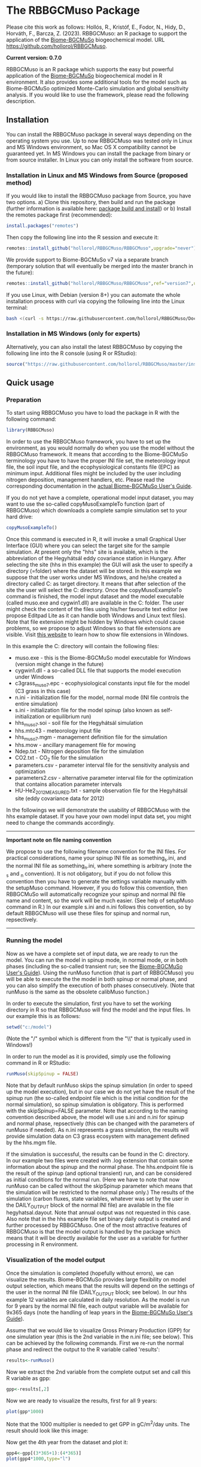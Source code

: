 #+BEGIN_HTML
<img width="200px" align="right" position="absolute" style="position: absolute; top: 0; right: 0; border: 0;" src="https://raw.githubusercontent.com/hollorol/RBBGCMuso/master/images/logo.jpg" alt="Fork me on GitHub">
#+END_HTML

* The RBBGCMuso Package
#+AUTHOR: Roland HOLLÓS, Zoltán BARCZA, Erzsébet KRISTÓF

Please cite this work as follows:
Hollós, R., Kristóf, E., Fodor, N., Hidy, D., Horváth, F., Barcza, Z. (2023).
RBBGCMuso: an R package to support the application of the [[http://nimbus.elte.hu/bbgc/][Biome-BGCMuSo]] biogeochemical model. URL https://github.com/hollorol/RBBGCMuso.

*Current version: 0.7.0*

RBBGCMuso is an R package which supports the easy but powerful application of the [[http://nimbus.elte.hu/bbgc/][Biome-BGCMuSo]] biogeochemical model in R environment. It also provides some additional tools for the model such as Biome-BGCMuSo optimized Monte-Carlo simulation and global sensitivity analysis. If you would like to use the framework, please read the following description. 

** Installation
You can install the RBBGCMuso package in several ways depending on the operating system you use. Up to now RBBGCMuso was tested only in Linux and MS Windows environment, so Mac OS X compatibility cannot be guaranteed yet. In MS Windows you can install the package from binary or from source installer. In Linux you can only install the software from source.  

*** Installation in Linux and MS Windows from Source (proposed method)
If you would like to install the RBBGCMuso package from Source, you have two options. 
a) Clone this repository, then build and run the package (further information is available here: [[http://kbroman.org/pkg_primer/pages/build.html][package build and install]])
or
b) Install the remotes package first (recommended):
#+BEGIN_SRC R :eval no
install.packages("remotes")
#+END_SRC

Then copy the following line into the R session and execute it:
#+BEGIN_SRC R :eval no
remotes::install_github("hollorol/RBBGCMuso/RBBGCMuso",upgrade="never")
#+END_SRC

We provide support to Biome-BGCMuSo v7 via a separate branch (temporary solution that will eventually be merged into the master branch in the future):
#+BEGIN_SRC R :eval no
remotes::install_github("hollorol/RBBGCMuso/RBBGCMuso",ref="version7",upgrade="never")
#+END_SRC


If you use Linux, with Debian (version 8+) you can automate the whole installation process with curl via copying the following line into the Linux terminal:
#+BEGIN_SRC bash :eval no
bash <(curl -s https://raw.githubusercontent.com/hollorol/RBBGCMuso/Documentation/debianInstaller.sh)
#+END_SRC

*** Installation in MS Windows (only for experts)
Alternatively, you can also install the latest RBBGCMuso by copying the following line into the R console (using R or RStudio):
#+BEGIN_SRC R :eval no
source("https://raw.githubusercontent.com/hollorol/RBBGCMuso/master/installWin.R")
#+END_SRC

** Quick usage
*** Preparation

To start using RBBGCMuso you have to load the package in R with the following command:
#+BEGIN_SRC R :eval no
library(RBBGCMuso)
#+END_SRC

In order to use the RBBGCMuso framework, you have to set up the environment, as you would normally do when you use the model without the RBBGCMuso framework. It means that according to the Biome-BGCMuSo terminology you have to have the proper INI file set, the meteorology input file, the soil input file, and the ecophysiological constants file (EPC) as minimum input. Additional files might be included by the user including nitrogen deposition, management handlers, etc. Please read the corresponding documentation in the [[http://nimbus.elte.hu/bbgc/files/Manual_BBGC_MuSo_v6.1.pdf][actual Biome-BGCMuSo User's Guide]].

If you do not yet have a complete, operational model input dataset, you may want to use the so-called copyMusoExampleTo function (part of RBBGCMuso) which downloads a complete sample simulation set to your hard drive:

#+BEGIN_SRC R :eval no
copyMusoExampleTo()
#+END_SRC 

Once this command is executed in R, it will invoke a small Graphical User Interface (GUI) where you can select the target site for the sample simulation. At present only the "hhs" site is available, which is the abbreviation of the Hegyhátsál eddy covariance station in Hungary. After selecting the site (hhs in this example) the GUI will ask the user to specify a directory (=folder) where the dataset will be stored. In this example we suppose that the user works under MS Windows, and he/she created a directory called C:\model as target directory. It means that after selection of the site the user will select the C:\model directory. 
Once the copyMusoExampleTo command is finished, the model input dataset and the model executable (called muso.exe and cygwin1.dll) are available in the C:\model folder. The user might check the content of the files using his/her favourite text editor (we propose Editpad Lite as it can handle both Windows and Linux text files). Note that file extension might be hidden by Windows which could cause problems, so we propose to adjust Windows so that file extensions are visible. Visit [[https://www.thewindowsclub.com/show-file-extensions-in-windows][this website]] to learn how to show file extensions in Windows. 

In this example the C:\model directory will contain the following files:
- muso.exe - this is the Biome-BGCMuSo model executable for Windows (version might change in the future)
- cygwin1.dll - a so-called DLL file that supports the model execution under Windows
- c3grass_muso7.epc - ecophysiological constants input file for the model (C3 grass in this case)
- n.ini - initialization file for the model, normal mode (INI file controls the entire simulation)
- s.ini - initialization file for the model spinup (also known as self-initialization or equilibrium run)
- hhs_muso7.soi - soil file for the Hegyhátsál simulation
- hhs.mtc43 - meteorology input file
- hhs_muso7.mgm - management definition file for the simulation
- hhs.mow - ancillary management file for mowing
- Ndep.txt - Nitrogen deposition file for the simulation
- CO2.txt - CO_{2} file for the simulation
- parameters.csv - parameter interval file for the sensitivity analysis and optimization
- parameters2.csv - alternative parameter interval file for the optimization that contains allocation parameter intervals
- HU-He2_2012_MEASURED.txt - sample observation file for the Hegyhátsál site (eddy covariance data for 2012)

In the followings we will demonstrate the usability of RBBGCMuso with the hhs example dataset. If you have your own model input data set, you might need to change the commands accordingly. 



----------
*Important note on file naming convention*

We propose to use the following filename convention for the INI files. For practical considerations, name your spinup INI file as something_s.ini, and the normal INI file as something_n.ini, where something is arbitrary (note the _s and _n convention). It is not obligatory, but if you do not follow this convention then you have to generate the settings variable 
manually with the setupMuso command. However, if you do follow this convention, then RBBGCMuSo will automatically recognize your spinup and normal INI file name and content, so the work will be much easier. (See help of setupMuso command in R.)
In our example s.ini and n.ini follows this convention, so by default RBBGCMuso will use these files for spinup and normal run, repsectively. 
----------


*** Running the model

Now as we have a complete set of input data, we are ready to run the model. You can run the model in spinup mode, in normal mode, or in both phases (including the so-called transient run; see the [[http://nimbus.elte.hu/bbgc/files/Manual_BBGC_MuSo_v6.1.pdf][Biome-BGCMuSo User's Guide]]). Using the runMuso function (that is part of RBBGCMuso) you will be able to execute the the model in both spinup or normal phase, and you can also simplify the execution of both phases consecutively. (Note that runMuso is the same as the obsolete calibMuso function.) 

In order to execute the simulation, first you have to set the working directory in R so that RBBGCMuso will find the model and the input files. In our example this is as follows:

#+BEGIN_SRC R :eval no
setwd("c:/model")
#+END_SRC 

(Note the "/" symbol which is different from the "\\" that is typically used in Windows!)

In order to run the model as it is provided, simply use the following command in R or RStudio:

#+BEGIN_SRC R :eval no
runMuso(skipSpinup = FALSE)
#+END_SRC

Note that by default runMuso skips the spinup simulation (in order to speed up the model execution), but in our case we do not yet have the result of the spinup run (the so-called endpoint file which is the initial condition for the normal simulation), so spinup simulation is obligatory. This is performed with the skipSpinup=FALSE parameter. Note that according to the naming convention described above, the model will use s.ini and n.ini for spinup and normal phase, repsectively (this can be changed with the parameters of runMuso if needed). As n.ini represents a grass simulation, the results will provide simulation data on C3 grass ecosystem with management defined by the hhs.mgm file. 

If the simulation is successful, the results can be found in the C:\model directory. In our example two files were created with .log extension that contain some information about the spinup and the normal phase. The hhs.endpoint file is the result of the spinup (and optional transient) run, and can be considered as initial conditions for the normal run. (Here we have to note that now runMuso can be called without the skipSpinup parameter which means that the simulation will be restricted to the normal phase only.) The results of the simulation (carbon fluxes, state variables, whatever was set by the user in the DAILY_OUTPUT block of the normal INI file) are available in the file hegyhatsal.dayout. Note that annual output was not requested in this case. Also note that in the hhs example file set binary daily output is created and further processed by RBBGCMuso. One of the most attractive features of RBBGCMuso is that the model output is handled by the package which means that it will be directly available for the user as a variable for further processing in R environment. 

*** Visualization of the model output

Once the simulation is completed (hopefully without errors), we can visualize the results. Biome-BGCMuSo provides large flexibility on model output selection, which means that the results will depend on the settings of the user in the normal INI file (DAILY_OUTPUT block; see below). In our hhs example 12 variables are calculated in daily resolution. As the model is run for 9 years by the normal INI file, each output variable will be available for 9x365 days (note the handling of leap years in the [[http://nimbus.elte.hu/bbgc/files/Manual_BBGC_MuSo_v6.1.pdf][Biome-BGCMuSo User's Guide]]). 

Assume that we would like to visualize Gross Primary Production (GPP) for one simulation year (this is the 2nd variable in the n.ini file; see below). This can be achieved by the following commands. First we re-run the normal phase and redirect the output to the R variable called 'results':

#+BEGIN_SRC R :eval no
results<-runMuso()
#+END_SRC

Now we extract the 2nd variable from the complete output set and call this R variable as gpp:

#+BEGIN_SRC R :eval no
gpp<-results[,2]
#+END_SRC

Now we are ready to visualize the results, first for all 9 years:

#+BEGIN_SRC R :eval no
plot(gpp*1000)
#+END_SRC

Note that the 1000 multiplier is needed to get GPP in gC/m^{2}/day units.
The result should look like this image:

#+BEGIN_HTML
<img width="600px"  
src="https://raw.githubusercontent.com/hollorol/RBBGCMuso/Documentation/images/gpp01.png" alt="GPP plot">
#+END_HTML

Now get the 4th year from the dataset and plot it:

#+BEGIN_SRC R :eval no
gpp4<-gpp[(3*365+1):(4*365)]
plot(gpp4*1000,type="l")
#+END_SRC

Advanced visualization of the results is possible with plotMuso.

*** Selection of output variables

The visualization example above used the Hegyhátsál sample simulation with the predefined output variables that we included in the initialization file of the normal phase. The available output variables can be checked by the user by opening the n.ini file (normal phase initialization file) with a text editor (e.g. Notepad, or our favourite EditPad Lite). Check the DAILY_OUTPUT block within the n.ini. This should look like this (with more spaces between the numbers and the descriptors):

#+BEGIN_SRC text
DAILY_OUTPUT
12       number of daily output variables
2520     proj_lai
3009     daily_GPP
3014     daily_Reco
171      evapotransp
2502     n_actphen
2603     vwc00-03cm
2604     vwc03-10cm
2605     vwc10-30cm
75       GDD
2636     rooting_depth
2716     m_soilstress
671      m_vegc_to_SNSC
#+END_SRC

Note the number right below the DAILY_OUTPUT line that indicates the number of selected output variables. If you decide to change the number of output variables, the number (currently 12) should be adjusted accordingly. At present the R package handles only daily output data, but the user should acknowledge the optional annual output set in the ini file as well. 
Biome-BGCMuSo offers a large number of posible output variables. The full list of variables are available at the website of the model as an Excel file: https://nimbus.elte.hu/~bzoli/public/OUTGOING/muso70beta07/Biome-BGCMuSo7.0-b7_outputs.xlsx

Selection of output variables is primarily driven by the need of the user: it depends on the process that the user would like to study. We made an effort to provide all possible variables that are comparable with the observations. 
One might be interested in carbon fluxes like Net Ecosystem Exchange (NEE), Gross Primary Production (GPP), total ecosystem respiation (Reco, all comparable with eddy covariance measurements), evapotransporation (ET), Net Primary Production (NPP), soil organic carbon (SOC) content, leaf area index (LAI), aboveground woody biomass and coarse woody debris in forests, crop yield, rooting depth, aoveground or total biomass for herbaceous vegetation, litter, soil respiration, soil water content for 10 soil layers, soil N2O efflux, etc. 

Below we list the most common output variables that can be calculated by the model. 

#+BEGIN_SRC text
50    tsoil[0] - soil temperature of the topmost soil layer (0-3 cm) [Celsius]
171   evapotranspiration [kgH2O/m2/day, equivalent with mm/day]
518   soil1c_total - total soil organic carbon content in the 1st soil pool [kgC/m2]
519   soil2c_total - total soil organic carbon content in the 2nd soil pool [kgC/m2]
520   soil3c_total - total soil organic carbon content in the 3rd soil pool [kgC/m2]
521   soil4c_total - total carbon content in the recalcitrant SOC pool [kgC/m2]
3061  total soilc - total SOC pool [kgC/m2]
313   fruitc - carbon content of the fruit/yield pool [kgC/m2] (this is used for frop yield estimation)
2527  plant height [m]
2528  NDVI [dimless]
2520  proj_lai - this is what we typically refer as Leaf Area Index (LAI) [m2/m2] 
2603  vwc[0] - volumetric soil water content of the 1st layer (0-3 cm) [m3/m3] 
2604  vwc[1] - volumetric soil water content of the 2nd layer (3-10 cm) [m3/m3] 
2605  vwc[2] - volumetric soil water content of the 3rd layer (10-30 cm) [m3/m3] 
2606  vwc[3] - volumetric soil water content of the 4th layer (30-60 cm) [m3/m3] 
2607  vwc[4] - volumetric soil water content of the 5th layer (60-90 cm) [m3/m3] 
2608  vwc[5] - volumetric soil water content of the 6th layer (90-120 cm) [m3/m3]
2609  vwc[6] - volumetric soil water content of the 7th layer (120-150 cm) [m3/m3] 
3006  daily_npp - daily Net Primary Production [kgC/m2/day]
3005  daily_nep - daily Net Ecosystem Production (estimated by -NEE) [kgC/m2/day]	
3009  daily_gpp - daily Gross Primary Production [kgC/m2/day]
3037  cum_yieldC_HRV - harvested fruit that is crop yield in case of croplands [kgC/m2]
75    GDD - growing degree day, used for the phenophase length calculations
1531  SUM of the soil mineral NH4+ in the total soil column [kgN/m2]
1532  SUM of the soil mineral NO3- in the total soil column [kgN/m2]
3013  daily soil respiration [kgC/m2/day]
307   leafC - total leaf carbon content [kgC/m2]
310   fine root C - total fine root carbon content [kgC/m2]
316   soft stem C - total soft stem carbon content [kgC/m2] (only for herbaceous vegetation)
407   standing dead biomass [kgC/m2] - that is the inactive standing plant pool not yet part of the litter pool
319   livestemC - aboveground live woody biomass [kgC/m2]
322   deadstemC - aboveground dead woody biomass [kgC/m2]
3160  total abovegound woody biomass C [kgC/m2] 
401   CWD - coarse woody debris [kgC/m2] 
#+END_SRC

A note from the Biome-BGC User's Guide: "Livewood is defined as the actively respiring woody tissue, that is, the lateral sheathing meristem of phloem tissue, plus any ray parenchyma extending radially into the xylem tissue. Deadwood consists of all the other woody material, including the heartwood, the xylem, and the bark." In this sense aboveground woody biomass can be calculated as the sum of output variables 319 and 322 (plus the corresponding storage/transfer pools). For convenience, variable 3160 can be used as it represents the sum of 319 and 322 plus the related storage/transfer pools.


*** Perform Quick experiments

Assume that we would like to dig a bit deeper with the model and understand the effect of changing ecophysiological variables on the model results. This can easily be performed with RBBGCMuso. Execute the following command in R/RStudio:

#+BEGIN_SRC R :eval no
musoQuickEffect(calibrationPar = 13, startVal = 0, endVal = 9, nSteps = 5, outVar = 3009, yearNum=3)
#+END_SRC

This command selects the 13th line in the ecophysiological constants (EPC) file (this is base temperature), then it starts to replace the original value from 0 to 9 in 5 consecutive steps. In this example GPP is selected (variable number 3009, which is the 2nd variable), so the effect of varying base temperature on GPP is calculated using 5 simulations. The result is a spectacular plot where color coding is used distinguish the parameter values. yearNum=3 means that the experiment is done for the 3rd year of the simulation. Remember that in crop rotation simulations the effect might be invisible if there is a conflict between year number and crop type. 

At present musoQuickEffect is not usable for the allocation parameters due to restrictions of the allocation fractions.  

*** Study the effect of ecophysiological parameters using paramSweep

The paramSweep function is the extension of the musoQuickEffect. It can test the effect of the multiple selected parameters on the model results in once. The result of the paramSweep function is a single HTML file with embedded images. paramSweep needs a csv file called parameters.csv which defines the parameters of interest and the corresponding parameter intervals. In case of the hhs sample dataset there is an example parameters.csv file (please open it and check). The structure of the parameters.csv file is simple. First, parameter name is needed (it can be anything but should refer to the parameter), then the line number of the EPC file is provided, then the possible minimum and maximum value of the parameter is given. Note that there is a tricky part in the parameters.csv as the parameter selection is not straightforward in case of multiple columns (see the end of the EPC file!). The logic is that fractional part of a number is used to select the appropriate parameter from multiple columns. For example, "emergence,127.61,0,1000" means that in the 127th line of the EPC file there are 7 columns (numbering starts from 0, so it is 6), and we would like to adjust the 2nd column (marked by 1), which ends up with 127.61. 0,1000 means that sweep starts at 0 and ends with 1000. Invoke the paramSweep with simply issuing this command:

#+BEGIN_SRC R :eval no
paramSweep()
#+END_SRC

The routine uses the provided parameters.csv by default. This can be changed of course and the user can provide an alternative csv file. 

*** Sensitivity analysis

Advanced sensitivity analysis is possible with the musoSensi function of RBBGCMuso. [[http://nimbus.elte.hu/agromo/files/musoSensi_usage.html][Visit this link to read the manual of the sensitivity analysis.]]
Note that parameters.csv is provided in the hhs example dataset, so you don't have to create it manually. 

In the simplest case the user might issue the following command that can be immediately tested with the provided example:

#+BEGIN_SRC R :eval no
musoSensi(iterations = 1000, varIndex = 2)
#+END_SRC

This example runs the analysis with 1000 iterations using the second output variable (that is daily GPP). The results will be provided in a graphical form and also by numeric values. 

IMPORTANT NOTE: If the result file contains only NAs it means that none of the parameters affected the output variable of interest. In this case you need to adjust the output parameter selection or the EPC parameter list. A simple example for this is soil temperature which is not affected by some of the plant parameters. [[https://github.com/hollorol/RBBGCMuso/issues/3][See this link for further details.]]

*** Parameter estimation (calibration)

RBBGCMuso supports parameter estimation (also called as model optimization or calibration) based on the so-called GLUE method. GLUE uses observations and the optimization is driven by the parameter intervals file that is described above (parameters.csv). Below we provide a sample R script that executes the GLUE-based parameter estimation using the sample dataset that is provided by the copyMusoExampleTo() command (see above). Note that the content of the EPC file might have been changed as the result of the above-described procedures, which means that the user might want to remove the test folder and recreate it using the copyMusoExampleTo() command. The runMuso(skipSpinup = FALSE) command must be executed prior to testing the provided code if the model folder is newly created:


#+BEGIN_SRC R :eval no
md <- data.table::fread("HU-He2_2012_MEASURED.txt")
md[md ==-9999] <- NA
md[,GPP:=GPP/1000]
plotMusoWithData(md, modelVar = 3009, dataVar = "GPP")
plotMuso()


likelihoodGPP = list(
    GPP = (function(x, y){exp(-sqrt(mean((x-y)^2)))  }))
calibrateMuso(measuredData = md,
              dataVar = c(GPP=3009), iterations = 100, 
              likelihood = likelihoodGPP, method="GLUE")
#+END_SRC

In the script the observed daily GPP is used to construct the likelihood function. Unit conversion takes place since the model provides GPP in kgC/m2/day units while the observations are provided in  gC/m2/day units. The result of the calibration is provided by a PDF file that is created in the model folder. The plotMusoWithData command is useful to compare visually the observation and the simulation. 

NOTE: we plan to disseminate a sample script in the future to demonstrate the applicability of the CIRM method in the GLUE context.



*** Contact

E-mail: Roland HOLLÓS: hollorol@gmail.com; Zoltán BARCZA: zoltan.barcza@ttk.elte.hu

** Acknowledgements

   The research was funded by the Széchenyi 2020 programme, the European Regional Development Fund and the Hungarian Government (GINOP-2.3.2-15-2016-00028), and by the National Multidisciplinary Laboratory for Climate Change (RRF-2.3.1-21-2022-00014) project.
